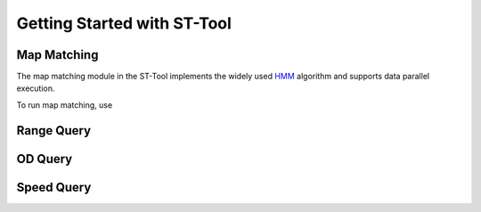 Getting Started with ST-Tool
^^^^^^^^^^^^^^^^^^^^^^^^^^^^

Map Matching
---------------
The map matching module in the ST-Tool implements the widely used `HMM <https://www.microsoft.com/en-us/research/publication/hidden-markov-map-matching-noise-sparseness/>`_ algorithm and supports data parallel execution. 

To run map matching, use

Range Query
---------------
OD Query
---------------
Speed Query
---------------